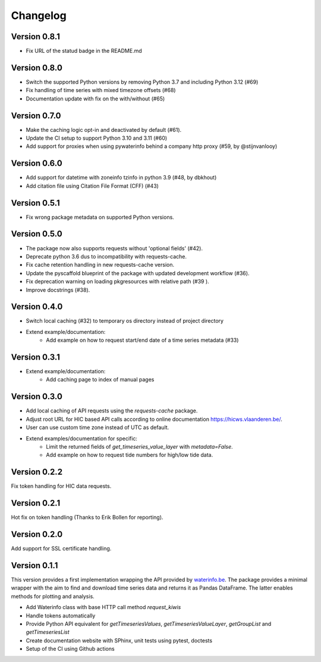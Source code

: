 =========
Changelog
=========

Version 0.8.1
=============

- Fix URL of the statud badge in the README.md

Version 0.8.0
=============

- Switch the supported Python versions by removing Python 3.7 and including Python 3.12 (#69)
- Fix handling of time series with mixed timezone offsets (#68)
- Documentation update with fix on the with/without (#65)

Version 0.7.0
=============

- Make the caching logic opt-in and deactivated by default (#61).
- Update the CI setup to support Python 3.10 and 3.11 (#60)
- Add support for proxies when using pywaterinfo behind a company http proxy (#59, by @stijnvanlooy)

Version 0.6.0
=============

- Add support for datetime with zoneinfo tzinfo in python 3.9 (#48, by dbkhout)
- Add citation file using Citation File Format (CFF) (#43)

Version 0.5.1
=============

- Fix wrong package metadata on supported Python versions.

Version 0.5.0
=============

- The package now also supports requests without 'optional fields' (#42).
- Deprecate python 3.6 dus to incompatibility with requests-cache.
- Fix cache retention handling in new requests-cache version.
- Update the pyscaffold blueprint of the package with updated development workflow (#36).
- Fix deprecation warning on loading pkgresources with relative path (#39 ).
- Improve docstrings (#38).


Version 0.4.0
=============

- Switch local caching (#32) to temporary os directory instead of project directory
- Extend example/documentation:
    - Add example on how to request start/end date of a time series metadata (#33)

Version 0.3.1
=============

- Extend example/documentation:
    - Add caching page to index of manual pages

Version 0.3.0
=============

- Add local caching of API requests using the `requests-cache` package.
- Adjust root URL for HIC based API calls according to online documentation https://hicws.vlaanderen.be/.
- User can use custom time zone instead of UTC as default.
- Extend examples/documentation for specific:
    - Limit the returned fields of `get_timeseries_value_layer` with `metadata=False`.
    - Add example on how to request tide numbers for high/low tide data.

Version 0.2.2
=============

Fix token handling for HIC data requests.

Version 0.2.1
=============

Hot fix on token handling (Thanks to Erik Bollen for reporting).

Version 0.2.0
=============

Add support for SSL certificate handling.

Version 0.1.1
=============

This version provides a first implementation wrapping the API provided by `waterinfo.be <https://www.waterinfo.be/>`_. The package provides a minimal
wrapper with the aim to find and download time series data and returns it as Pandas DataFrame. The latter enables methods for plotting and analysis.

- Add Waterinfo class with base HTTP call method `request_kiwis`
- Handle tokens automatically
- Provide Python API equivalent for `getTimeseriesValues`, `getTimeseriesValueLayer`, `getGroupList` and `getTimeseriesList`
- Create documentation website with SPhinx, unit tests using pytest, doctests
- Setup of the CI using Github actions

